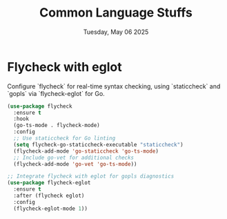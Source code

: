 #+TITLE: Common Language Stuffs
#+DATE: Tuesday, May 06 2025


* Flycheck with eglot

Configure `flycheck` for real-time syntax checking, using `staticcheck` and `gopls` via `flycheck-eglot` for Go.

#+BEGIN_SRC emacs-lisp
(use-package flycheck
  :ensure t
  :hook
  (go-ts-mode . flycheck-mode)
  :config
  ;; Use staticcheck for Go linting
  (setq flycheck-go-staticcheck-executable "staticcheck")
  (flycheck-add-mode 'go-staticcheck 'go-ts-mode)
  ;; Include go-vet for additional checks
  (flycheck-add-mode 'go-vet 'go-ts-mode))

;; Integrate flycheck with eglot for gopls diagnostics
(use-package flycheck-eglot
  :ensure t
  :after (flycheck eglot)
  :config
  (flycheck-eglot-mode 1))
#+END_SRC
